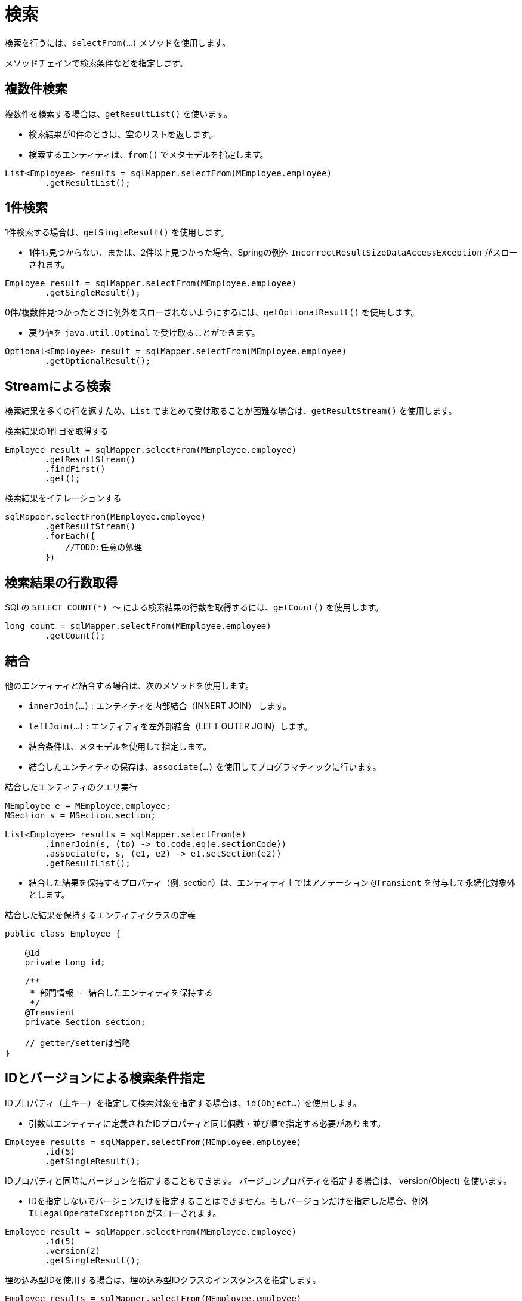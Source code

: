 = 検索

検索を行うには、`selectFrom(...)` メソッドを使用します。

メソッドチェインで検索条件などを指定します。

== 複数件検索

複数件を検索する場合は、`getResultList()` を使います。

* 検索結果が0件のときは、空のリストを返します。
* 検索するエンティティは、`from()` でメタモデルを指定します。

[source,java]
----
List<Employee> results = sqlMapper.selectFrom(MEmployee.employee)
        .getResultList();
----

== 1件検索

1件検索する場合は、`getSingleResult()` を使用します。

* 1件も見つからない、または、2件以上見つかった場合、Springの例外 `IncorrectResultSizeDataAccessException` がスローされます。

[source,java]
----
Employee result = sqlMapper.selectFrom(MEmployee.employee)
        .getSingleResult();
----

0件/複数件見つかったときに例外をスローされないようにするには、`getOptionalResult()` を使用します。

* 戻り値を `java.util.Optinal` で受け取ることができます。

[source,java]
----
Optional<Employee> result = sqlMapper.selectFrom(MEmployee.employee)
        .getOptionalResult();
----

== Streamによる検索

検索結果を多くの行を返すため、`List` でまとめて受け取ることが困難な場合は、`getResultStream()` を使用します。

.検索結果の1件目を取得する
[source,java]
----
Employee result = sqlMapper.selectFrom(MEmployee.employee)
        .getResultStream()
        .findFirst()
        .get();
----

.検索結果をイテレーションする
[source,java]
----
sqlMapper.selectFrom(MEmployee.employee)
        .getResultStream()
        .forEach({
            //TODO:任意の処理
        })
----

== 検索結果の行数取得

SQLの `SELECT COUNT(*) ～` による検索結果の行数を取得するには、`getCount()` を使用します。

[source,java]
----
long count = sqlMapper.selectFrom(MEmployee.employee)
        .getCount();
----

== 結合

他のエンティティと結合する場合は、次のメソッドを使用します。

* `innerJoin(...)` : エンティティを内部結合（INNERT JOIN） します。
* `leftJoin(...)` : エンティティを左外部結合（LEFT OUTER JOIN）します。
* 結合条件は、メタモデルを使用して指定します。
* 結合したエンティティの保存は、`associate(...)` を使用してプログラマティックに行います。

.結合したエンティティのクエリ実行
[source,java]
----
MEmployee e = MEmployee.employee;
MSection s = MSection.section;

List<Employee> results = sqlMapper.selectFrom(e)
        .innerJoin(s, (to) -> to.code.eq(e.sectionCode))
        .associate(e, s, (e1, e2) -> e1.setSection(e2))
        .getResultList();
----

* 結合した結果を保持するプロパティ（例. section）は、エンティティ上ではアノテーション `@Transient` を付与して永続化対象外とします。

.結合した結果を保持するエンティティクラスの定義
[source,java]
----
public class Employee {

    @Id
    private Long id;

    /**
     * 部門情報 - 結合したエンティティを保持する
     */
    @Transient
    private Section section;

    // getter/setterは省略
}
----

== IDとバージョンによる検索条件指定

IDプロパティ（主キー）を指定して検索対象を指定する場合は、`id(Object...)` を使用します。

* 引数はエンティティに定義されたIDプロパティと同じ個数・並び順で指定する必要があります。

[source,java]
----
Employee results = sqlMapper.selectFrom(MEmployee.employee)
        .id(5)
        .getSingleResult();
----

IDプロパティと同時にバージョンを指定することもできます。 バージョンプロパティを指定する場合は、 version(Object) を使います。

* IDを指定しないでバージョンだけを指定することはできません。もしバージョンだけを指定した場合、例外 `IllegalOperateException` がスローされます。

[source,java]
----
Employee result = sqlMapper.selectFrom(MEmployee.employee)
        .id(5)
        .version(2)
        .getSingleResult();
----


埋め込み型IDを使用する場合は、埋め込み型IDクラスのインスタンスを指定します。

[source,java]
----
Employee results = sqlMapper.selectFrom(MEmployee.employee)
        .id(new PK(1, 200))
        .getSingleResult();
----

== 複雑な検索条件の指定

より複雑な検索条件を指定する場合は、`where(...)` を使用します。

* <<metamodel,メタモデル>> を使い検索条件をある程度、型安全に組み立てることができます。
* 使用するエンティティのメタモデルのインスタンスは、`seleftFrom(..)` / `innertJoin(...)` / `leftJoin(...)` の何れかで指定したインスタンスである必要があります。

[source,java]
----
MEmployee e = MEmployee.employee;
MSection s = MSection.section;

List<Employee> results = sqlMapper.selectFrom(e)
        .innerJoin(s, (to) -> to.code.eq(e.sectionCode))
        .where(e.hireDate.before(LocalDate.of(2020, 5, 1)).and(s.name.contains("開発")))
        .getResultList();
----

[[select_order_by]]
== 並び順

並び順を指定する場合は、`orderBy(...)` を使用します。

* <<metamodel,メタモデル>> を使いエンティティのプロパティに対する並び順を指定します。

[source,java]
----
MEmployee e = MEmployee.employee;

List<Employee> results = sqlMapper.selectFrom(e)
        .orderBy(e.name.asc(), e.hireDate.desc())
        .getResultList();
----

== 排他制御

`SELECT` 時にロックを取得するには、以下のメソッドを使用します。

* `forUpdate()`
* `forUpdateNoWait()`
* `forUpdateWait(int seconds)` 


全てのRDBMSでこれらの操作が利用できるわけではありません。
サポートされていないメソッドを呼び出すと `IllegalOperateException` がスローされます。

[source,java]
----
List<Employee> results = sqlMapper.selectFrom(MEmployee.employee)
        .forUpdate()
        .getResultList();
----

== 指定したプロパティのみを検索結果に含める

指定したプロパティのみを検索結果に含める場合は、`includes(...)` を使用します。

* ただし、`@Id` アノテーションが付けられたプロパティは無条件で検索結果に含まれます。 
* 特に、ラージオブジェクトの場合、不要なプロパティを検索結果から除外することで、 データベースから転送されるデータ量やJVMのメモリ使用量を減らすことができます。

[source,java]
----
MEmployee e = MEmployee.employee;

List<Employee> results = sqlMapper.selectFrom(e)
        .includes(e.id, e.name)
        .getResultList();
----

次のように結合するエンティティのプロパティを指定することもできます

[source,java]
----
MEmployee e = MEmployee.employee;
MSection s = MSection.section;

List<Employee> results = sqlMapper.selectFrom(e)
        .innerJoin(s, (to) -> to.code.eq(e.sectionCode))
        .associate(e, s, (e1, e2) -> e1.setSection(e2))
        .includes(e.id, e.name, s.name)
        .getResultList();
----

NOTE: `includes(...)` と `excludes(...)` の両方で同じプロパティを指定した場合、`includes(...)` が優先されます。


== 指定したプロパティを検索結果から除外する

指定したプロパティを検索結果から除外する場合は、`excludes(...)` を使用します。

* ただし、`@Id` アノテーションが付けられたプロパティは無条件で検索結果に含まれます。 
* 特に、ラージオブジェクトの場合、不要なプロパティを検索結果から除外することで、 データベースから転送されるデータ量やJVMのメモリ使用量を減らすことができます。


[source,java]
----
MEmployee e = MEmployee.employee;

List<Employee> results = sqlMapper.selectFrom(e)
        .excludes(e.address)
        .getResultList();
----

次のように結合するエンティティのプロパティを指定することもできます

[source,java]
----
MEmployee e = MEmployee.employee;
MSection s = MSection.section;

List<Employee> results = sqlMapper.selectFrom(e)
        .innerJoin(s, (to) -> to.code.eq(e.sectionCode))
        .associate(e, s, (e1, e2) -> e1.setSection(e2))
        .excludes(e.address, s.tel)
        .getResultList();
----

== ページング

ページングを指定するには、以下のメソッドを使用します。

* `limit(int limit)` : 取得する行数を指定します。
* `offset(int offset)` : 最初に取得する行の位置を指定します。最初の行の位置は0になります。 

ページングを指定するには、必ず <<select_order_by,並び順>> の指定も必要です。

[source,java]
----
MEmployee e = MEmployee.employee;

List<Employee> results = sqlMapper.selectFrom(e)
        .orderBy(e.name.asc(), e.hireDate.desc())
        .limit(100)
        .offset(10)
        .getResultList();
----

